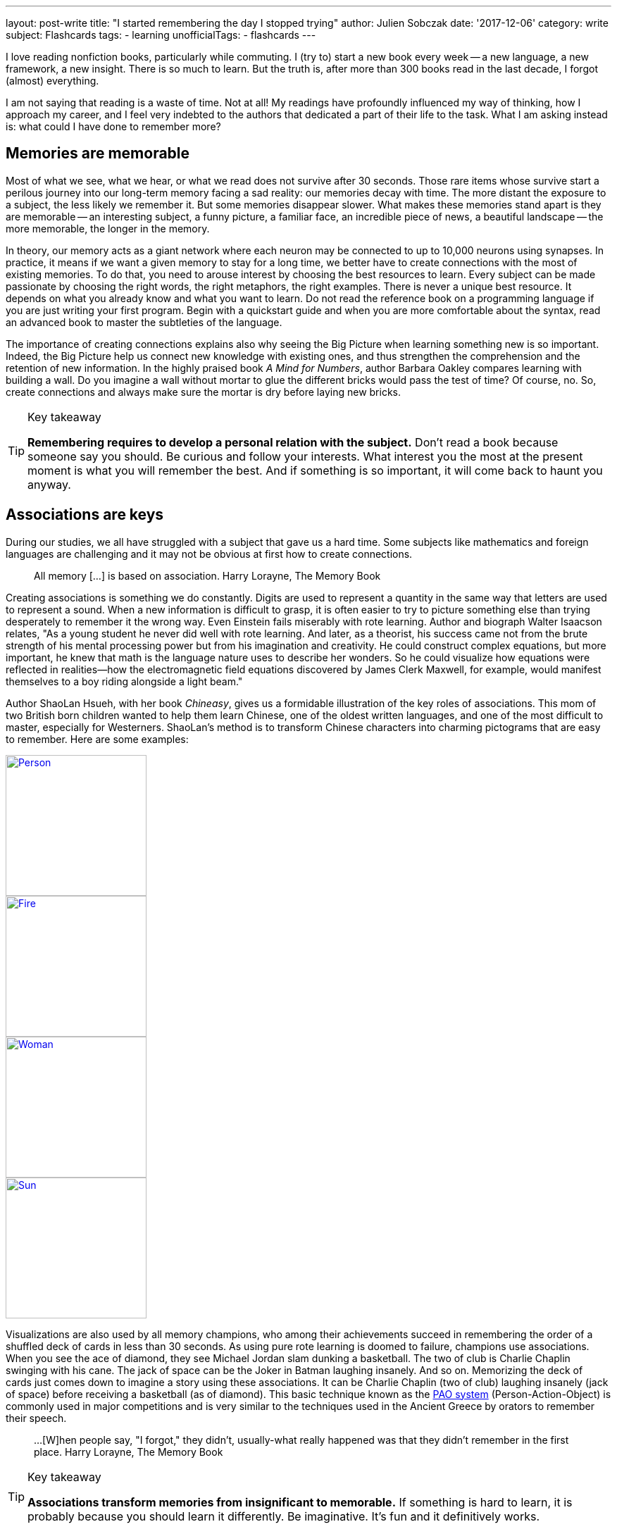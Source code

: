 ---
layout: post-write
title: "I started remembering the day I stopped trying"
author: Julien Sobczak
date: '2017-12-06'
category: write
subject: Flashcards
tags:
  - learning
unofficialTags:
  - flashcards
---

:page-liquid:
:imagesdir: {{ '/posts_resources/2017-12-06-start-remembering/' | relative_url }}

[.lead]
I love reading nonfiction books, particularly while commuting. I (try to) start a new book every week -- a new language, a new framework, a new insight. There is so much to learn. But the truth is, after more than 300 books read in the last decade, I forgot (almost) everything.

I am not saying that reading is a waste of time. Not at all! My readings have profoundly influenced my way of thinking, how I approach my career, and I feel very indebted to the authors that dedicated a part of their life to the task. What I am asking instead is: what could I have done to remember more?

## Memories are memorable

Most of what we see, what we hear, or what we read does not survive after 30 seconds. Those rare items whose survive start a perilous journey into our long-term memory facing a sad reality: our memories decay with time. The more distant the exposure to a subject, the less likely we remember it. But some memories disappear slower. What makes these memories stand apart is they are memorable -- an interesting subject, a funny picture, a familiar face, an incredible piece of news, a beautiful landscape -- the more memorable, the longer in the memory.

In theory, our memory acts as a giant network where each neuron may be connected to up to 10,000 neurons using synapses. In practice, it means if we want a given memory to stay for a long time, we better have to create connections with the most of existing memories. To do that, you need to arouse interest by choosing the best resources to learn. Every subject can be made passionate by choosing the right words, the right metaphors, the right examples. There is never a unique best resource. It depends on what you already know and what you want to learn. Do not read the reference book on a programming language if you are just writing your first program. Begin with a quickstart guide and when you are more comfortable about the syntax, read an advanced book to master the subtleties of the language.

The importance of creating connections explains also why seeing the Big Picture when learning something new is so important. Indeed, the Big Picture help us connect new knowledge with existing ones, and thus strengthen the comprehension and the retention of new information. In the highly praised book _A Mind for Numbers_, author Barbara Oakley compares learning with building a wall. Do you imagine a wall without mortar to glue the different bricks would pass the test of time? Of course, no. So, create connections and always make sure the mortar is dry before laying new bricks.

[TIP]
.Key takeaway
====
*Remembering requires to develop a personal relation with the subject.* Don't read a book because someone say you should. Be curious and follow your interests. What interest you the most at the present moment is what you will remember the best. And if something is so important, it will come back to haunt you anyway.
====


## Associations are keys

During our studies, we all have struggled with a subject that gave us a hard time. Some subjects like mathematics and foreign languages are challenging and it may not be obvious at first how to create connections.

> All memory [...] is based on association.
> Harry Lorayne, The Memory Book

Creating associations is something we do constantly. Digits are used to represent a quantity in the same way that letters are used to represent a sound. When a new information is difficult to grasp, it is often easier to try to picture something else than trying desperately to remember it the wrong way. Even Einstein fails miserably with rote learning. Author and biograph Walter Isaacson relates, "As a young student he never did well with rote learning. And later, as a theorist, his success came not from the brute strength of his mental processing power but from his imagination and creativity. He could construct complex equations, but more important, he knew that math is the language nature uses to describe her wonders. So he could visualize how equations were reflected in realities—how the electromagnetic field equations discovered by James Clerk Maxwell, for example, would manifest themselves to a boy riding alongside a light beam."

Author ShaoLan Hsueh, with her book _Chineasy_, gives us a formidable illustration of the key roles of associations. This mom of two British born children wanted to help them learn Chinese, one of the oldest written languages, and one of the most difficult to master, especially for Westerners. ShaoLan's method is to transform Chinese characters into charming pictograms that are easy to remember. Here are some examples:

[link=https://www.chineasy.com]
image::person.svg[Person,200,200]
[link=https://www.chineasy.com]
image::fire.svg[Fire,200,200]
[link=https://www.chineasy.com]
image::woman.svg[Woman,200,200]
[link=https://www.chineasy.com]
image::sun.png[Sun,200,200]

Visualizations are also used by all memory champions, who among their achievements succeed in remembering the order of a shuffled deck of cards in less than 30 seconds. As using pure rote learning is doomed to failure, champions use associations. When you see the ace of diamond, they see Michael Jordan slam dunking a basketball. The two of club is Charlie Chaplin swinging with his cane. The jack of space can be the Joker in Batman laughing insanely. And so on. Memorizing the deck of cards just comes down to imagine a story using these associations. It can be Charlie Chaplin (two of club) laughing insanely (jack of space) before receiving a basketball (as of diamond). This basic technique known as the https://artofmemory.com/wiki/Person-Action-Object_(PAO)_System[PAO system] (Person-Action-Object) is commonly used in major competitions and is very similar to the techniques used in the Ancient Greece by orators to remember their speech.

> ...[W]hen people say, "I forgot," they didn't, usually-what really happened was that they didn't remember in the first place.
> Harry Lorayne, The Memory Book

[TIP]
.Key takeaway
====
*Associations transform memories from insignificant to memorable.* If something is hard to learn, it is probably because you should learn it differently. Be imaginative. It's fun and it definitively works.
====

## Time always wins

Memorable memories are not immune to decay, and with time, even the more memorable memory could become past memory. The solution is simple. We need to access the information before it disappears. By doing that, you are sending a clear message to your brain: "this is important to me." The following diagram illustrates the retention according the number of times an information is reviewed.

[link=https://en.wikipedia.org/wiki/Forgetting_curve]
image::forgetting-curve-wikipedia.png[,400]

The numbers are only for illustrative purpose. What is important to notice is that memory decays more and more slowly over the revisions. By reviewing the same information at precise interval, we could fix a memory for a very long time using only as few as 5 to 7 reviews. This is exactly what https://en.wikipedia.org/wiki/Spaced_repetition[Spaced Repetition] is about. This learning technique is commonly applied to retain indefinitely a large number of items in memory. It is, therefore, recommended when learning a new language and you face the problem of vocabulary acquisition. While a paper and a pencil can suffice to apply spaced repetitions, there exist spaced repetition softwares (SRS) to help us store items and review them at the right time. The most popular application and the one I use is Anki.

Used by polyglots and memory champions all across the globe, Anki is the most versatile application but not the sexiest one. Compared to specialized applications -- https://www.memrise.com/[Memrise] for vocabulary, https://www.duolingo.com/[Duolingo] for grammar, https://www.khanacademy.org/[Khan Academy] for science -- you have to create your flashcards from scratch with Anki (there exist shared decks but it's anecdotal). What seems a disadvantage at first is its biggest strength. It's take time but you have a total freedom, and as each person's memories are different, this makes a real difference. You choose what to learn, and how to learn it, using associations that make the most sense for you. Everything is stored in the same place.

I have to confess, making Anki a habit is hard work. I started using it three years ago to learn design patterns, refactorings, and algorithms. It worked great during a few months, but then, I started missing the reviews. Very quickly, the number of cards to review was exploding. I almost abandoned but I was failing to remember again. To regain interest, I added a lot of flashcards to learn programming languages, bash commands, English vocabulary, and memory associations. The more you put into Anki, the more valuable your review sessions are.

[NOTE.remember]
.Key takeaway
====
*Accessing frequently an information in your memory is the best way to instruct your memory to keep if safe for a long time.* Flashcards are your friends but like any habit, it's hard work. Find a use case and give it a try.
====


## Conclusion

*Remembering becomes easier when acknowledging how the memory works*. Nobody is good at rote memorization. With good associations, an endless curiosity, and the discipline to test prior knowledge, remembering become accessible to everyone. This is only the first step. *Once you know how to remember, the next step is to determine what to remember*, a task far more difficult than it seems at first.


[NOTE.experiment]
.In practice
====
Here are some of the practices based on the principles presented in this post that I used. I urge you not to follow them blindly. I'm constantly experimenting.

- *I don't read several books on the same subject in a consecutive order*. I intertwine other books to let time for prior knowledge to mature and/or time to practice.
- *I read books more actively*. I begin by determining which knowledge I'm looking for. I use mindmapping to reflect on connections between facts (mainly when reading self-help books) and I create flashcards when I want something to stay in my memory for a long time (mainly when reading technical books.)
- *I choose books more deliberately*. I favor books that help me to focus on the Big Picture (i.e. link:{% post_url read/2015/2015-03-19-building-microservices %}[_Building Microservices_] before delving into a particular implementation.)
- *I don't read a reference book if I have not play with the technology first*. Also, I often start by reading a quickstart guide. All of this help me get context that my memory can use to create connections.
- And above all, *I do not blame my memory for forgetting*. I blame myself.
====
